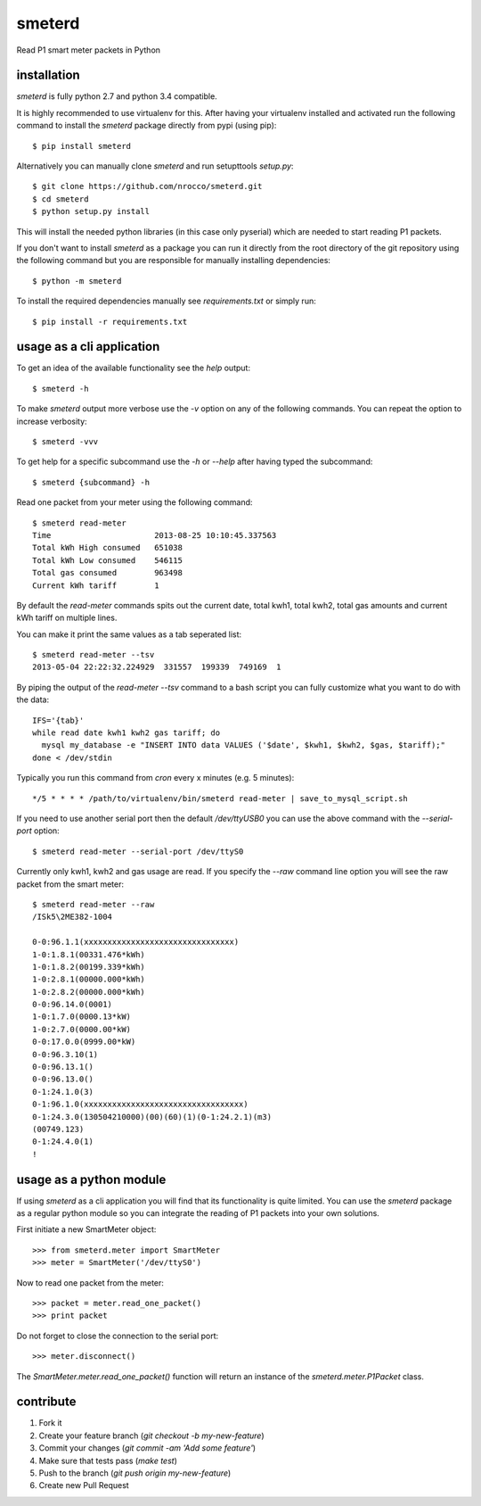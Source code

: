 smeterd
=======

.. image:: https://travis-ci.org/nrocco/smeterd.svg?branch=master
    :target: https://travis-ci.org/nrocco/smeterd

Read P1 smart meter packets in Python


installation
------------

`smeterd` is fully python 2.7 and python 3.4 compatible.

It is highly recommended to use virtualenv for this.
After having your virtualenv installed and activated run the following command to install
the `smeterd` package directly from pypi (using pip)::

    $ pip install smeterd


Alternatively you can manually clone `smeterd` and run setupttools `setup.py`::

    $ git clone https://github.com/nrocco/smeterd.git
    $ cd smeterd
    $ python setup.py install


This will install the needed python libraries (in this case only pyserial)
which are needed to start reading P1 packets.

If you don't want to install `smeterd` as a package you can run it directly
from the root directory of the git repository using the following command but
you are responsible for manually installing dependencies::

    $ python -m smeterd


To install the required dependencies manually see `requirements.txt`
or simply run::

    $ pip install -r requirements.txt



usage as a cli application
--------------------------

To get an idea of the available functionality see the `help` output::

    $ smeterd -h


To make `smeterd` output more verbose use the `-v` option on any of the
following commands. You can repeat the option to increase verbosity::

    $ smeterd -vvv


To get help for a specific subcommand use the `-h` or `--help` after
having typed the subcommand::

    $ smeterd {subcommand} -h


Read one packet from your meter using the following command::

    $ smeterd read-meter
    Time                      2013-08-25 10:10:45.337563
    Total kWh High consumed   651038
    Total kWh Low consumed    546115
    Total gas consumed        963498
    Current kWh tariff        1


By default the `read-meter` commands spits out the current date, total kwh1,
total kwh2, total gas amounts and current kWh tariff on multiple lines.

You can make it print the same values as a tab seperated list::

    $ smeterd read-meter --tsv
    2013-05-04 22:22:32.224929	331557	199339	749169	1


By piping the output of the `read-meter --tsv` command to a bash script you can fully
customize what you want to do with the data::

    IFS='{tab}'
    while read date kwh1 kwh2 gas tariff; do
      mysql my_database -e "INSERT INTO data VALUES ('$date', $kwh1, $kwh2, $gas, $tariff);"
    done < /dev/stdin


Typically you run this command from `cron` every x minutes (e.g. 5 minutes)::

    */5 * * * * /path/to/virtualenv/bin/smeterd read-meter | save_to_mysql_script.sh


If you need to use another serial port then the default `/dev/ttyUSB0` you can
use the above command with the `--serial-port` option::

    $ smeterd read-meter --serial-port /dev/ttyS0


Currently only kwh1, kwh2 and gas usage are read. If you specify the `--raw`
command line option you will see the raw packet from the smart meter::

    $ smeterd read-meter --raw
    /ISk5\2ME382-1004

    0-0:96.1.1(xxxxxxxxxxxxxxxxxxxxxxxxxxxxxxxx)
    1-0:1.8.1(00331.476*kWh)
    1-0:1.8.2(00199.339*kWh)
    1-0:2.8.1(00000.000*kWh)
    1-0:2.8.2(00000.000*kWh)
    0-0:96.14.0(0001)
    1-0:1.7.0(0000.13*kW)
    1-0:2.7.0(0000.00*kW)
    0-0:17.0.0(0999.00*kW)
    0-0:96.3.10(1)
    0-0:96.13.1()
    0-0:96.13.0()
    0-1:24.1.0(3)
    0-1:96.1.0(xxxxxxxxxxxxxxxxxxxxxxxxxxxxxxxxxx)
    0-1:24.3.0(130504210000)(00)(60)(1)(0-1:24.2.1)(m3)
    (00749.123)
    0-1:24.4.0(1)
    !




usage as a python module
------------------------

If using `smeterd` as a cli application you will find that its functionality
is quite limited. You can use the `smeterd` package as a regular python module
so you can integrate the reading of P1 packets into your own solutions.

First initiate a new SmartMeter object::

    >>> from smeterd.meter import SmartMeter
    >>> meter = SmartMeter('/dev/ttyS0')


Now to read one packet from the meter::

    >>> packet = meter.read_one_packet()
    >>> print packet

Do not forget to close the connection to the serial port::

    >>> meter.disconnect()


The `SmartMeter.meter.read_one_packet()` function will return an instance of
the `smeterd.meter.P1Packet` class.


contribute
----------

1. Fork it
2. Create your feature branch (`git checkout -b my-new-feature`)
3. Commit your changes (`git commit -am 'Add some feature'`)
4. Make sure that tests pass (`make test`)
5. Push to the branch (`git push origin my-new-feature`)
6. Create new Pull Request

